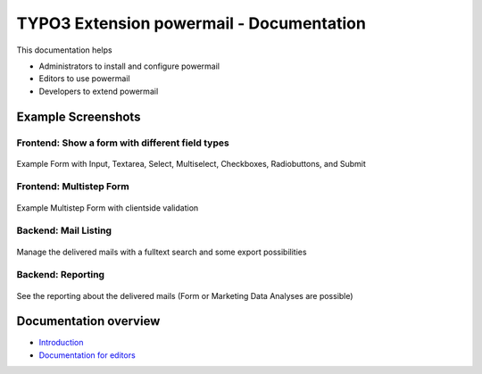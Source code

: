 =========================================
TYPO3 Extension powermail - Documentation
=========================================

This documentation helps

*   Administrators to install and configure powermail
*   Editors to use powermail
*   Developers to extend powermail

Example Screenshots
===================

Frontend: Show a form with different field types
------------------------------------------------

..  figure:: Images/frontend1.png
    :alt: Example form

Example Form with Input, Textarea, Select, Multiselect, Checkboxes, Radiobuttons, and Submit

Frontend: Multistep Form
------------------------

..  figure:: Images/frontend2.png
    :alt: Example form2

Example Multistep Form with clientside validation

Backend: Mail Listing
---------------------

..  figure:: Images/backend1.png
    :alt: backend1

Manage the delivered mails with a fulltext search and some export possibilities

Backend: Reporting
------------------

..  figure:: Images/backend2.png
    :alt: backend2

See the reporting about the delivered mails (Form or Marketing Data Analyses are possible)

Documentation overview
======================

*   `Introduction <https://github.com/in2code-de/powermail/blob/develop/Documentation/Readme.md>`__
*   `Documentation for editors <https://github.com/in2code-de/powermail/blob/develop/Documentation/ForEditors/Readme.md>`__
